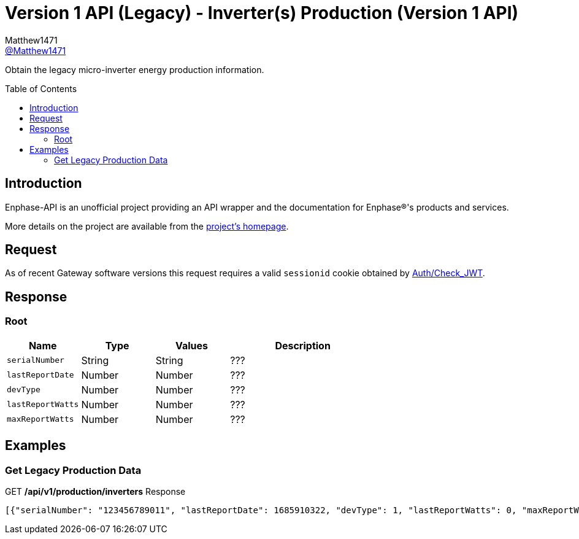 = Version 1 API (Legacy) - Inverter(s) Production (Version 1 API)
:toc: preamble
Matthew1471 <https://github.com/matthew1471[@Matthew1471]>;

// Document Settings:

// Set the ID Prefix and ID Separators to be consistent with GitHub so links work irrespective of rendering platform. (https://docs.asciidoctor.org/asciidoc/latest/sections/id-prefix-and-separator/)
:idprefix:
:idseparator: -

// Any code blocks will be in JSON by default.
:source-language: json

ifndef::env-github[:icons: font]

// Set the admonitions to have icons (Github Emojis) if rendered on GitHub (https://blog.mrhaki.com/2016/06/awesome-asciidoctor-using-admonition.html).
ifdef::env-github[]
:status:
:caution-caption: :fire:
:important-caption: :exclamation:
:note-caption: :paperclip:
:tip-caption: :bulb:
:warning-caption: :warning:
endif::[]

// Document Variables:
:release-version: 1.0
:url-org: https://github.com/Matthew1471
:url-repo: {url-org}/Enphase-API
:url-contributors: {url-repo}/graphs/contributors

Obtain the legacy micro-inverter energy production information.

== Introduction

Enphase-API is an unofficial project providing an API wrapper and the documentation for Enphase(R)'s products and services.

More details on the project are available from the link:../../../../README.adoc[project's homepage].

== Request

As of recent Gateway software versions this request requires a valid `sessionid` cookie obtained by link:../../Auth/Check_JWT.adoc[Auth/Check_JWT].

== Response

=== Root

[cols="1,1,1,2", options="header"]
|===
|Name
|Type
|Values
|Description

|`serialNumber`
|String
|String
|???

|`lastReportDate`
|Number
|Number
|???

|`devType`
|Number
|Number
|???

|`lastReportWatts`
|Number
|Number
|???

|`maxReportWatts`
|Number
|Number
|???

|===

== Examples

=== Get Legacy Production Data

.GET */api/v1/production/inverters* Response
[source,json,subs="+quotes"]
----
[{"serialNumber": "123456789011", "lastReportDate": 1685910322, "devType": 1, "lastReportWatts": 0, "maxReportWatts": 367}, {"serialNumber": "123456789012", "lastReportDate": 1685910360, "devType": 1, "lastReportWatts": 0, "maxReportWatts": 367}, {"serialNumber": "123456789013", "lastReportDate": 1685910295, "devType": 1, "lastReportWatts": 0, "maxReportWatts": 367}, {"serialNumber": "123456789014", "lastReportDate": 1685910329, "devType": 1, "lastReportWatts": 0, "maxReportWatts": 367}, {"serialNumber": "123456789015", "lastReportDate": 1685910367, "devType": 1, "lastReportWatts": 0, "maxReportWatts": 367}, {"serialNumber": "123456789016", "lastReportDate": 1685910507, "devType": 1, "lastReportWatts": 0, "maxReportWatts": 367}, {"serialNumber": "123456789017", "lastReportDate": 1685910512, "devType": 1, "lastReportWatts": 0, "maxReportWatts": 367}, {"serialNumber": "123456789018", "lastReportDate": 1685910337, "devType": 1, "lastReportWatts": 0, "maxReportWatts": 367}, {"serialNumber": "123456789019", "lastReportDate": 1685910518, "devType": 1, "lastReportWatts": 0, "maxReportWatts": 367}, {"serialNumber": "123456789021", "lastReportDate": 1685910280, "devType": 1, "lastReportWatts": 0, "maxReportWatts": 367}, {"serialNumber": "123456789022", "lastReportDate": 1685910282, "devType": 1, "lastReportWatts": 0, "maxReportWatts": 367}, {"serialNumber": "123456789023", "lastReportDate": 1685910286, "devType": 1, "lastReportWatts": 0, "maxReportWatts": 367}, {"serialNumber": "123456789024", "lastReportDate": 1685910285, "devType": 1, "lastReportWatts": 0, "maxReportWatts": 367}, {"serialNumber": "123456789025", "lastReportDate": 1685910288, "devType": 1, "lastReportWatts": 0, "maxReportWatts": 367}]
----